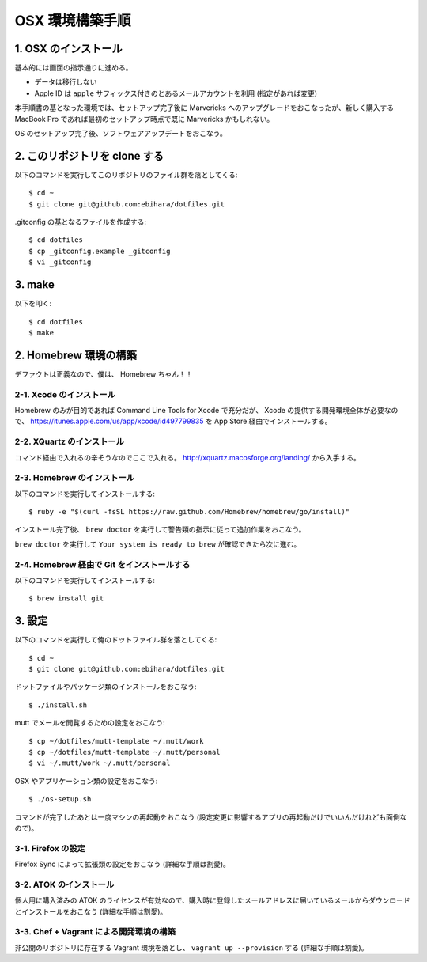 ================
OSX 環境構築手順
================

1. OSX のインストール
=====================

基本的には画面の指示通りに進める。

* データは移行しない
* Apple ID は ``apple`` サフィックス付きのとあるメールアカウントを利用 (指定があれば変更)

本手順書の基となった環境では、セットアップ完了後に Marvericks へのアップグレードをおこなったが、新しく購入する MacBook Pro であれば最初のセットアップ時点で既に Marvericks かもしれない。

OS のセットアップ完了後、ソフトウェアアップデートをおこなう。

2. このリポジトリを clone する
==============================

以下のコマンドを実行してこのリポジトリのファイル群を落としてくる::

    $ cd ~
    $ git clone git@github.com:ebihara/dotfiles.git

.gitconfig の基となるファイルを作成する::

    $ cd dotfiles
    $ cp _gitconfig.example _gitconfig
    $ vi _gitconfig

3. make
=======

以下を叩く::

    $ cd dotfiles
    $ make



2. Homebrew 環境の構築
======================

デファクトは正義なので、僕は、 Homebrew ちゃん！！

2-1. Xcode のインストール
-------------------------

Homebrew のみが目的であれば Command Line Tools for Xcode で充分だが、 Xcode の提供する開発環境全体が必要なので、 https://itunes.apple.com/us/app/xcode/id497799835 を App Store 経由でインストールする。

2-2. XQuartz のインストール
---------------------------

コマンド経由で入れるの辛そうなのでここで入れる。 http://xquartz.macosforge.org/landing/ から入手する。

2-3. Homebrew のインストール
----------------------------

以下のコマンドを実行してインストールする::

    $ ruby -e "$(curl -fsSL https://raw.github.com/Homebrew/homebrew/go/install)"

インストール完了後、 ``brew doctor`` を実行して警告類の指示に従って追加作業をおこなう。

``brew doctor`` を実行して ``Your system is ready to brew`` が確認できたら次に進む。

2-4. Homebrew 経由で Git をインストールする
-------------------------------------------

以下のコマンドを実行してインストールする::

    $ brew install git

3. 設定
=======

以下のコマンドを実行して俺のドットファイル群を落としてくる::

    $ cd ~
    $ git clone git@github.com:ebihara/dotfiles.git

ドットファイルやパッケージ類のインストールをおこなう::

    $ ./install.sh

mutt でメールを閲覧するための設定をおこなう::

    $ cp ~/dotfiles/mutt-template ~/.mutt/work
    $ cp ~/dotfiles/mutt-template ~/.mutt/personal
    $ vi ~/.mutt/work ~/.mutt/personal

OSX やアプリケーション類の設定をおこなう::

    $ ./os-setup.sh

コマンドが完了したあとは一度マシンの再起動をおこなう (設定変更に影響するアプリの再起動だけでいいんだけれども面倒なので)。

3-1. Firefox の設定
-------------------

Firefox Sync によって拡張類の設定をおこなう (詳細な手順は割愛)。

3-2. ATOK のインストール
------------------------

個人用に購入済みの ATOK のライセンスが有効なので、購入時に登録したメールアドレスに届いているメールからダウンロードとインストールをおこなう (詳細な手順は割愛)。

3-3. Chef + Vagrant による開発環境の構築
----------------------------------------

非公開のリポジトリに存在する Vagrant 環境を落とし、 ``vagrant up --provision`` する (詳細な手順は割愛)。
